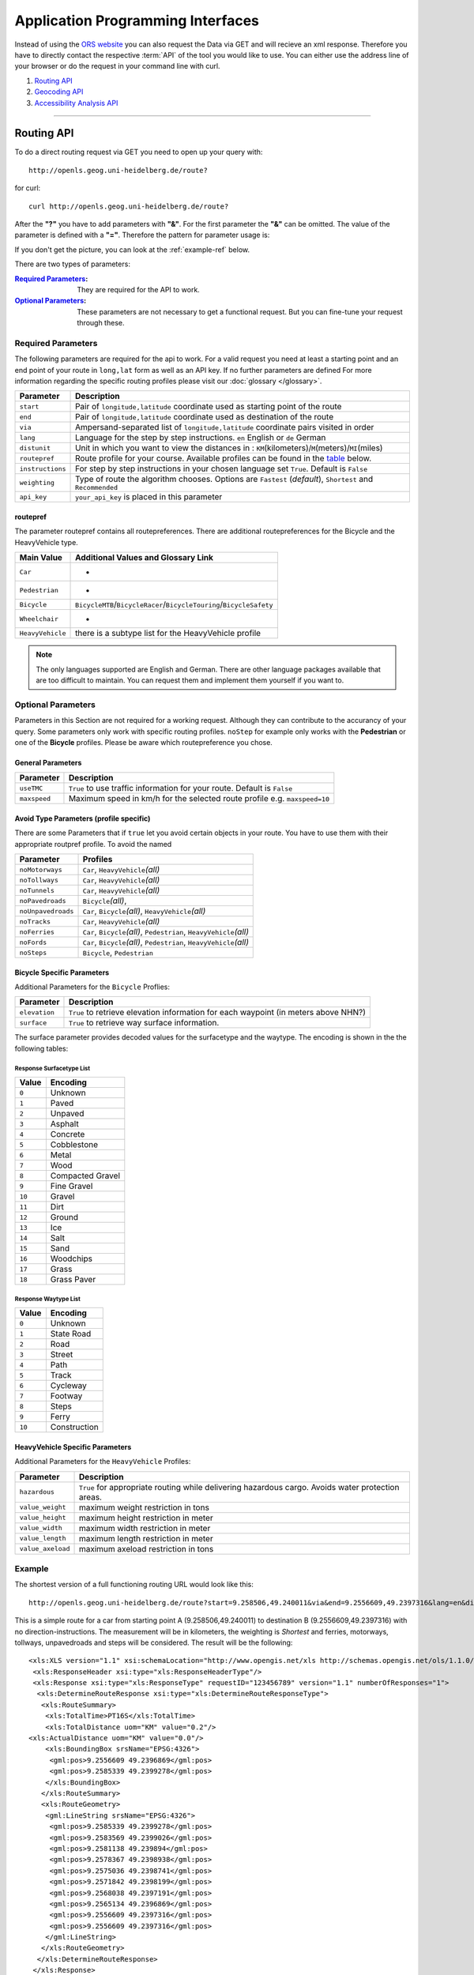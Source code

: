Application Programming Interfaces
==================================

Instead of using the `ORS website <http://www.openrouteservice.org>`__ you can also request the Data via GET and will recieve an xml response.
Therefore you have to directly contact the respective :term:`API` of the tool you would like to use. You can either use the address line of your browser or do the request in your command line with curl.

#. `Routing API`_
#. `Geocoding API`_
#. `Accessibility Analysis API`_

------------

Routing API
------------

To do a direct routing request via GET you need to open up your query with::

 http://openls.geog.uni-heidelberg.de/route?

for curl::

 curl http://openls.geog.uni-heidelberg.de/route?

.. _par-ref:

After the **"?"** you have to add parameters with **"&"**. For the first parameter the **"&"** can be omitted. The value of the parameter is defined with a **"="**. Therefore the pattern for parameter usage is:

.. centered:: **&**\ ``parameter``\ **=**\ ``value``

If you don't get the picture, you can look at the :ref:`example-ref` below.

There are two types of parameters:

:`Required Parameters`_: They are required for the API to work.
:`Optional Parameters`_: These parameters are not necessary to get a functional request. But you can fine-tune your request through these.

.. _req-ref:

Required Parameters
+++++++++++++++++++

The following parameters are required for the api to work. For a valid request you need at least a starting point and an end point of your route in ``long,lat`` form as well as an API key. If no further parameters are defined  For more information regarding the specific routing profiles please visit our :doc:`glossary </glossary>`.

+--------------------+------------------------------------------------------------------------------------------------------------+
| Parameter          | Description                                                                                                |
+====================+============================================================================================================+
| ``start``          | Pair of ``longitude,latitude`` coordinate used as starting point of the route                              |
+--------------------+------------------------------------------------------------------------------------------------------------+
| ``end``            | Pair of ``longitude,latitude`` coordinate used as destination of the route                                 |
+--------------------+------------------------------------------------------------------------------------------------------------+
| ``via``            | Ampersand-separated list of ``longitude,latitude`` coordinate pairs visited in order                       |
+--------------------+------------------------------------------------------------------------------------------------------------+
| ``lang``           | Language for the step by step instructions. ``en`` English or ``de`` German                                |
+--------------------+------------------------------------------------------------------------------------------------------------+
| ``distunit``       | Unit in which you want to view the distances in : ``KM``\ (kilometers)\/``M``\ (meters)\/``MI``\ (miles)   |
+--------------------+------------------------------------------------------------------------------------------------------------+
| ``routepref``      | Route profile for your course. Available profiles can be found in the `table`__ below.                     |
+--------------------+------------------------------------------------------------------------------------------------------------+
| ``instructions``   | For step by step instructions in your chosen language set ``True``. Default is ``False``                   |
+--------------------+------------------------------------------------------------------------------------------------------------+
| ``weighting``      | Type of route the algorithm chooses. Options are ``Fastest`` (*default*), ``Shortest`` and ``Recommended`` |
+--------------------+------------------------------------------------------------------------------------------------------------+
| ``api_key``        | ``your_api_key`` is placed in this parameter                                                               |
+--------------------+------------------------------------------------------------------------------------------------------------+

__ routepref_

routepref
>>>>>>>>>

The parameter routepref contains all routepreferences. There are additional routepreferences for the Bicycle and the HeavyVehicle type.

+------------------+-------------------------------------------------------------------------------+
| Main Value       | Additional Values and Glossary Link                                           |
+==================+===============================================================================+
| ``Car``          | -                                                                             |
+------------------+-------------------------------------------------------------------------------+
| ``Pedestrian``   | -                                                                             |
+------------------+-------------------------------------------------------------------------------+
| ``Bicycle``      | ``BicycleMTB``\/\ ``BicycleRacer``\/\ ``BicycleTouring``\/\ ``BicycleSafety`` |
+------------------+-------------------------------------------------------------------------------+
| ``Wheelchair``   | -                                                                             |
+------------------+-------------------------------------------------------------------------------+
| ``HeavyVehicle`` | there is a subtype list for the HeavyVehicle profile                          |
+------------------+-------------------------------------------------------------------------------+
				
.. note:: The only languages supported are English and German. There are other language packages available that are too difficult to maintain. You can request them and implement them yourself if you want to.


..
	weighting
	>>>>>>>>>
	+-------------+------------------------------------------------------------+
	| Value       | Description                                                |
	+=============+============================================================+
	| Fastest     | The fastest route uses speed limits etc.....               |
	+-------------+------------------------------------------------------------+
	| Shortest    | The shortest route ...                                     |
	+-------------+------------------------------------------------------------+
	| Recommended | This mode will include POIs to give you a trip to remember |
	+-------------+------------------------------------------------------------+


Optional Parameters
+++++++++++++++++++

Parameters in this Section are not required for a working request. Although they can contribute to the accurancy of your query. Some parameters only work with specific routing profiles. ``noStep`` for example only works with the **Pedestrian** or one of the **Bicycle** profiles. Please be aware which routepreference you chose.


General Parameters
>>>>>>>>>>>>>>>>>>>>

+--------------+---------------------------------------------------------------------------+
| Parameter    | Description                                                               |
+==============+===========================================================================+
| ``useTMC``   | ``True`` to use traffic information for your route. Default is ``False``  |
+--------------+---------------------------------------------------------------------------+
| ``maxspeed`` | Maximum speed in km/h for the selected route profile e.g. ``maxspeed=10`` |
+--------------+---------------------------------------------------------------------------+


Avoid Type Parameters (profile specific)
>>>>>>>>>>>>>>>>>>>>>>>>>>>>>>>>>>>>>>>>

There are some Parameters that if ``true`` let you avoid certain objects in your route. You have to use them with their appropriate routpref profile. To avoid the named

+--------------------+--------------------------------------------------------------------------+
| Parameter          | Profiles                                                                 |
+====================+==========================================================================+
| ``noMotorways``    | ``Car``, ``HeavyVehicle``\ `(all)`                                       |
+--------------------+--------------------------------------------------------------------------+
| ``noTollways``     | ``Car``, ``HeavyVehicle``\ `(all)`                                       |
+--------------------+--------------------------------------------------------------------------+
| ``noTunnels``      | ``Car``, ``HeavyVehicle``\ `(all)`                                       |
+--------------------+--------------------------------------------------------------------------+
| ``noPavedroads``   | ``Bicycle``\ `(all)`,                                                    |
+--------------------+--------------------------------------------------------------------------+
| ``noUnpavedroads`` | ``Car``, ``Bicycle``\ `(all)`, ``HeavyVehicle``\ `(all)`                 |
+--------------------+--------------------------------------------------------------------------+
| ``noTracks``       | ``Car``, ``HeavyVehicle``\ `(all)`                                       |
+--------------------+--------------------------------------------------------------------------+
| ``noFerries``      | ``Car``, ``Bicycle``\ `(all)`, ``Pedestrian``, ``HeavyVehicle``\ `(all)` |
+--------------------+--------------------------------------------------------------------------+
| ``noFords``        | ``Car``, ``Bicycle``\ `(all)`, ``Pedestrian``, ``HeavyVehicle``\ `(all)` |
+--------------------+--------------------------------------------------------------------------+
| ``noSteps``        | ``Bicycle``, ``Pedestrian``                                              |
+--------------------+--------------------------------------------------------------------------+

Bicycle Specific Parameters
>>>>>>>>>>>>>>>>>>>>>>>>>>>

Additional Parameters for the ``Bicycle`` Proflies:

+---------------+-------------------------------------------------------------------------------------+
| Parameter     | Description                                                                         |
+===============+=====================================================================================+
| ``elevation`` | ``True`` to retrieve elevation information for each waypoint (in meters above NHN?) |
+---------------+-------------------------------------------------------------------------------------+
| ``surface``   | ``True`` to retrieve way surface information.                                       |
+---------------+-------------------------------------------------------------------------------------+

The surface parameter provides decoded values for the surfacetype and the waytype. The encoding is shown in the the following tables:

Response Surfacetype List
<<<<<<<<<<<<<<<<<<<<<<<<<

+--------+------------------+
| Value  | Encoding         |
+========+==================+
| ``0``  | Unknown          |
+--------+------------------+
| ``1``  | Paved            |
+--------+------------------+
| ``2``  | Unpaved          |
+--------+------------------+
| ``3``  | Asphalt          |
+--------+------------------+
| ``4``  | Concrete         |
+--------+------------------+
| ``5``  | Cobblestone      |
+--------+------------------+
| ``6``  | Metal            |
+--------+------------------+
| ``7``  | Wood             |
+--------+------------------+
| ``8``  | Compacted Gravel |
+--------+------------------+
| ``9``  | Fine Gravel      |
+--------+------------------+
| ``10`` | Gravel           |
+--------+------------------+
| ``11`` | Dirt             |
+--------+------------------+
| ``12`` | Ground           |
+--------+------------------+
| ``13`` | Ice              |
+--------+------------------+
| ``14`` | Salt             |
+--------+------------------+
| ``15`` | Sand             |
+--------+------------------+
| ``16`` | Woodchips        |
+--------+------------------+
| ``17`` | Grass            |
+--------+------------------+
| ``18`` | Grass Paver      |
+--------+------------------+

Response Waytype List
<<<<<<<<<<<<<<<<<<<<<

+--------+--------------+
| Value  | Encoding     |
+========+==============+
| ``0``  | Unknown      |
+--------+--------------+
| ``1``  | State Road   |
+--------+--------------+
| ``2``  | Road         |
+--------+--------------+
| ``3``  | Street       |
+--------+--------------+
| ``4``  | Path         |
+--------+--------------+
| ``5``  | Track        |
+--------+--------------+
| ``6``  | Cycleway     |
+--------+--------------+
| ``7``  | Footway      |
+--------+--------------+
| ``8``  | Steps        |
+--------+--------------+
| ``9``  | Ferry        |
+--------+--------------+
| ``10`` | Construction |
+--------+--------------+

HeavyVehicle Specific Parameters
>>>>>>>>>>>>>>>>>>>>>>>>>>>>>>>>

Additional Parameters for the ``HeavyVehicle`` Profiles:

+-------------------+---------------------------------------------------------------------------------------------------+
| Parameter         | Description                                                                                       |
+===================+===================================================================================================+
| ``hazardous``     | ``True`` for appropriate routing while delivering hazardous cargo. Avoids water protection areas. |
+-------------------+---------------------------------------------------------------------------------------------------+
| ``value_weight``  | maximum weight restriction in tons                                                                |
+-------------------+---------------------------------------------------------------------------------------------------+
| ``value_height``  | maximum height restriction in meter                                                               |
+-------------------+---------------------------------------------------------------------------------------------------+
| ``value_width``   | maximum width restriction in meter                                                                |
+-------------------+---------------------------------------------------------------------------------------------------+
| ``value_length``  | maximum length restriction in meter                                                               |
+-------------------+---------------------------------------------------------------------------------------------------+
| ``value_axeload`` | maximum axeload restriction in tons                                                               |
+-------------------+---------------------------------------------------------------------------------------------------+

..
	Additional Routepreferences
	>>>>>>>>>>>>>>>>>>>>>>>>>>>
	There are additional profiles for the `routepref` parameter for different Bicycle and Heavyvehicle Types. For each of these special route profiles you can set specific parameters.
	Bicycle-type
	<<<<<<<<<<<<
	+----------------+-----------------------+
	| Value          | Description           |
	+================+=======================+
	| BicycleMTB     | Mountainbike profile  |
	+----------------+-----------------------+
	| BicycleRacer   | Racing profile        |
	+----------------+-----------------------+
	| BicycleTouring | Touring profile       |
	+----------------+-----------------------+
	| BicycleSafety  | Safety profile        |
	+----------------+-----------------------+
	HeavyVehicle-type
	<<<<<<<<<<<<<<<<<
	+--------------+----------------------+
	| Value        | Description          |
	+==============+======================+
	| Goods        | Goods profile        |
	+--------------+----------------------+
	| Bus          | Bus profile          |
	+--------------+----------------------+
	| Agricultural | Agricultural profile |
	+--------------+----------------------+
	| Foresty      | Foresty profile      |
	+--------------+----------------------+
	| Delivery     | Delivery profile     |
	+--------------+----------------------+

.. _example-ref:

Example
+++++++



The shortest version of a full functioning routing URL would look like this::

  http://openls.geog.uni-heidelberg.de/route?start=9.258506,49.240011&via&end=9.2556609,49.2397316&lang=en&distunit=KM&routepref=Car&weighting&noMotorways&noTollways&noUnpavedroads&noSteps&noFerries&instructions&api_key=eb85f2a6a61aafaebe7e2f2a89b102f5	

.. needs revision

This is a simple route for a car from starting point A (9.258506,49.240011) to destination B (9.2556609,49.2397316) with no direction-instructions. The measurement will be in kilometers, the weighting is `Shortest` and ferries, motorways, tollways, unpavedroads and steps will be considered. The result will be the following:

.. highlight:: xml

::

	<xls:XLS version="1.1" xsi:schemaLocation="http://www.opengis.net/xls http://schemas.opengis.net/ols/1.1.0/RouteService.xsd">
	 <xls:ResponseHeader xsi:type="xls:ResponseHeaderType"/>
	 <xls:Response xsi:type="xls:ResponseType" requestID="123456789" version="1.1" numberOfResponses="1">
	  <xls:DetermineRouteResponse xsi:type="xls:DetermineRouteResponseType">
	   <xls:RouteSummary>
	    <xls:TotalTime>PT16S</xls:TotalTime>
	    <xls:TotalDistance uom="KM" value="0.2"/>
        <xls:ActualDistance uom="KM" value="0.0"/>
	    <xls:BoundingBox srsName="EPSG:4326">
	     <gml:pos>9.2556609 49.2396869</gml:pos>
	     <gml:pos>9.2585339 49.2399278</gml:pos>
	    </xls:BoundingBox>
	   </xls:RouteSummary>
	   <xls:RouteGeometry>
	    <gml:LineString srsName="EPSG:4326">
	     <gml:pos>9.2585339 49.2399278</gml:pos>
	     <gml:pos>9.2583569 49.2399026</gml:pos>
	     <gml:pos>9.2581138 49.239894</gml:pos>
	     <gml:pos>9.2578367 49.2398938</gml:pos>
	     <gml:pos>9.2575036 49.2398741</gml:pos>
	     <gml:pos>9.2571842 49.2398199</gml:pos>
	     <gml:pos>9.2568038 49.2397191</gml:pos>
	     <gml:pos>9.2565134 49.2396869</gml:pos>
	     <gml:pos>9.2556609 49.2397316</gml:pos>
	     <gml:pos>9.2556609 49.2397316</gml:pos>
	    </gml:LineString>
	   </xls:RouteGeometry>
	  </xls:DetermineRouteResponse>
	 </xls:Response>
	</xls:XLS>

..
 Further examples (without response):


.. attention:: Parameters as well as values are `case sensitive`. The input order doesn't matter though. 

Errors
++++++

Currently we are not supporting Error coding. If your route could't be rendered the xml file will contain an error Message similar to this: ::

 <xls:ErrorList>
  <xls:Error errorCode="Unknown" severity="Error" locationPath="OpenLS Route Service - RSListener, Message: " message="Internal Service Exception: java.lang.Exception Internal Service Exception Message: Cannot find point 0: 20.38325080173755,14.721679687500002 ..."/>
 </xls:ErrorList>

In that case there aren't any usable roads in the vicinity of the start and endpoints. You can try to place your points closer to existing data.

..
	<xls:ErrorList>
	      <xls:Error errorCode="Unknown" severity="Error" locationPath="OpenLS Route Service - RSListener, Message: " message="Internal Service Exception: java.lang.Exception
	Internal Service Exception Message: Cannot find point 0: 20.38325080173755,14.721679687500002
	 [Exception]org.freeopenls.routeservice.routing.Routing.doRouting(Routing.java:94)
	 [Exception]org.freeopenls.routeservice.documents.RequestXLSDocument.doRoutePlan(RequestXLSDocument.java:467)
	 [Exception]org.freeopenls.routeservice.documents.RequestXLSDocument.doRouteRequest(RequestXLSDocument.java:152)
	 [Exception]org.freeopenls.routeservice.RSListener.receiveCompleteRequest(RSListener.java:139)
	 [Exception]org.freeopenls.routeservice.RequestOperator.doOperation(RequestOperator.java:67)
	 [Exception]org.freeopenls.routeservice.RSServlet.doPost(RSServlet.java:125)
	 [Exception]javax.servlet.http.HttpServlet.service(HttpServlet.java:646)
	 [Exception]javax.servlet.http.HttpServlet.service(HttpServlet.java:727)
	 [Exception]org.apache.catalina.core.ApplicationFilterChain.internalDoFilter(ApplicationFilterChain.java:303)
	 [Exception]org.apache.catalina.core.ApplicationFilterChain.doFilter(ApplicationFilterChain.java:208)
	 [Exception]org.apache.tomcat.websocket.server.WsFilter.doFilter(WsFilter.java:52)
	 [Exception]org.apache.catalina.core.ApplicationFilterChain.internalDoFilter(ApplicationFilterChain.java:241)
	 [Exception]org.apache.catalina.core.ApplicationFilterChain.doFilter(ApplicationFilterChain.java:208)
	 [Exception]org.freeopenls.servlet.filters.PiwikRequestFilter.doFilter(PiwikRequestFilter.java:82)
	 [Exception]org.apache.catalina.core.ApplicationFilterChain.internalDoFilter(ApplicationFilterChain.java:241)
	 [Exception]org.apache.catalina.core.ApplicationFilterChain.doFilter(ApplicationFilterChain.java:208)
	 [Exception]org.freeopenls.servlet.filters.RequestRateThrottleFilter.doFilter(RequestRateThrottleFilter.java:125)
	 [Exception]org.apache.catalina.core.ApplicationFilterChain.internalDoFilter(ApplicationFilterChain.java:241)
	 [Exception]org.apache.catalina.core.ApplicationFilterChain.doFilter(ApplicationFilterChain.java:208)
	 [Exception]org.freeopenls.servlet.filters.UserAuthenticationFilter.doFilter(UserAuthenticationFilter.java:113)
	 [Exception]org.apache.catalina.core.ApplicationFilterChain.internalDoFilter(ApplicationFilterChain.java:241)
	 [Exception]org.apache.catalina.core.ApplicationFilterChain.doFilter(ApplicationFilterChain.java:208)
	 [Exception]org.apache.catalina.core.StandardWrapperValve.invoke(StandardWrapperValve.java:220)
	 [Exception]org.apache.catalina.core.StandardContextValve.invoke(StandardContextValve.java:122)
	 [Exception]org.apache.catalina.authenticator.AuthenticatorBase.invoke(AuthenticatorBase.java:501)
	 [Exception]org.apache.catalina.core.StandardHostValve.invoke(StandardHostValve.java:171)
	 [Exception]org.apache.catalina.valves.ErrorReportValve.invoke(ErrorReportValve.java:102)
	 [Exception]org.apache.catalina.valves.AccessLogValve.invoke(AccessLogValve.java:950)
	 [Exception]org.apache.catalina.core.StandardEngineValve.invoke(StandardEngineValve.java:116)
	 [Exception]org.apache.catalina.connector.CoyoteAdapter.service(CoyoteAdapter.java:408)
	 [Exception]org.apache.coyote.http11.AbstractHttp11Processor.process(AbstractHttp11Processor.java:1040)
	 [Exception]org.apache.coyote.AbstractProtocol$AbstractConnectionHandler.process(AbstractProtocol.java:607)
	 [Exception]org.apache.tomcat.util.net.AprEndpoint$SocketWithOptionsProcessor.run(AprEndpoint.java:2379)
	 [Exception]java.util.concurrent.ThreadPoolExecutor.runWorker(ThreadPoolExecutor.java:1142)
	 [Exception]java.util.concurrent.ThreadPoolExecutor$Worker.run(ThreadPoolExecutor.java:617)
	 [Exception]org.apache.tomcat.util.threads.TaskThread$WrappingRunnable.run(TaskThread.java:61)
	 [Exception]java.lang.Thread.run(Thread.java:745)
	"/>
	    </xls:ErrorList>

-----------

Geocoding API
-------------

If you want to carry out either a normal geocoding or a reverse geocoding query via GET start your request with::

 http://openls.geog.uni-heidelberg.de/geocode?

for curl::

 curl http://openls.geog.uni-heidelberg.de/geocode?

Whether you get a normal or a reverse response depends on your input Parameters. The usage of the parameters is the same as for the :ref:`routing section <par-ref>`.


Normal Geocoding Parameters
+++++++++++++++++++++++++++

Returns a list of coordinates matching your search input.

+--------------------+-------------------------------------------------+
| Parameter          | Description                                     |
+====================+=================================================+
| ``FreeFormAdress`` | Name of location, street address or postal code |
+--------------------+-------------------------------------------------+
| ``MaxResponse``    | Maximum number of responses e.g. ``10``         |
+--------------------+-------------------------------------------------+
| ``api_key``        | ``your_api_key`` is placed in this parameter    |
+--------------------+-------------------------------------------------+


Reverse Geocoding Parameters
++++++++++++++++++++++++++++

As a result of a reverse geocoding request you will always get exactly one match. It is the next enclosing Object which surrounds the given coordinate. The MaxResponse parameter is still needed. (Will be fixed soon)

+-----------------+--------------------------------------------------------------------------------------+
| Parameter       | Description                                                                          |
+=================+======================================================================================+
| ``lon``         | ``Longitude`` of coordinate of interest                                              |
+-----------------+--------------------------------------------------------------------------------------+
| ``lat``         | ``Latitude`` of coordinate of interest                                               |
+-----------------+--------------------------------------------------------------------------------------+
| ``MaxResponse`` | ``1``                                                                                |
+-----------------+--------------------------------------------------------------------------------------+
| ``lang``        | Language of Reverse Geocode response ``de`` (Deutsch)\ *(default)*, ``en`` (English) |
+-----------------+--------------------------------------------------------------------------------------+
| ``api_key``     | ``your_api_key`` is placed in this parameter                                         |
+-----------------+--------------------------------------------------------------------------------------+

.. _example-ref2:

Example
+++++++

The following example covers a search request for *Heidelberg, Mathematikon* with a maximum of 10 responses:

:: 

	http://openls.geog.uni-heidelberg.de/geocode?FreeFormAdress=Heidelberg,%20Mathematikon&MaxResponse=10&api_key=eb85f2a6a61aafaebe7e2f2a89b102f5

As a result we get the following xml file with three matches:

::

	<xls:XLS version="1.1" xsi:schemaLocation="http://www.opengis.net/xls http://schemas.opengis.net/ols/1.1.0/LocationUtilityService.xsd">
	 <xls:ResponseHeader xsi:type="xls:ResponseHeaderType"/>
	 <xls:Response xsi:type="xls:ResponseType" requestID="123456789" version="1.1" numberOfResponses="1">
	  <xls:GeocodeResponse xsi:type="xls:GeocodeResponseType">
	   <xls:GeocodeResponseList numberOfGeocodedAddresses="3">
	    <xls:GeocodedAddress>
	     <gml:Point>
	      <gml:pos srsName="EPSG:4326">8.6754713 49.4184374</gml:pos>
	     </gml:Point>
	     <xls:Address countryCode="">
	      <xls:StreetAddress>
	       <xls:Building buildingName="Mathematikon" number="41-49"/>
	       <xls:Street officialName="Berliner Straße"/>
	      </xls:StreetAddress>
	      <xls:Place type="Country">Deutschland</xls:Place>
	      <xls:Place type="CountrySubdivision">Baden-Württemberg</xls:Place>
	      <xls:Place type="Municipality">Heidelberg</xls:Place>
	      <xls:PostalCode>69120</xls:PostalCode>
	     </xls:Address>
	     <xls:GeocodeMatchCode accuracy="1.0"/>
	    </xls:GeocodedAddress>
	    <xls:GeocodedAddress>
	     <gml:Point>
	      <gml:pos srsName="EPSG:4326">8.6754603 49.4189858</gml:pos>
	     </gml:Point>
	   	 <xls:Address countryCode="">
	   	  <xls:StreetAddress>
	   	   <xls:Building buildingName="Mathematikon" number="41-47"/>
	   	   <xls:Street officialName="Berliner Straße"/>
	   	  </xls:StreetAddress>
	   	  <xls:Place type="Country">Deutschland</xls:Place>
	   	  <xls:Place type="CountrySubdivision">Baden-Württemberg</xls:Place>
	   	  <xls:Place type="Municipality">Heidelberg</xls:Place>
	   	  <xls:PostalCode>69120</xls:PostalCode>
	   	 </xls:Address>
	   	 <xls:GeocodeMatchCode accuracy="1.0"/>
	    </xls:GeocodedAddress>
	    <xls:GeocodedAddress>
	     <gml:Point>
	      <gml:pos srsName="EPSG:4326">8.6751818 49.4175293</gml:pos>
	     </gml:Point>
	    <xls:Address countryCode="">
	     <xls:StreetAddress>
	      <xls:Building buildingName="INF 205 Mathematikon" number="205"/>
	       <xls:Street officialName="Im Neuenheimer Feld"/>
	       </xls:StreetAddress>
	      <xls:Place type="Country">Deutschland</xls:Place>
	      <xls:Place type="CountrySubdivision">Baden-Württemberg</xls:Place>
	      <xls:Place type="Municipality">Heidelberg</xls:Place>
	      <xls:PostalCode>69120</xls:PostalCode>
	     </xls:Address>
	     <xls:GeocodeMatchCode accuracy="1.0"/>
	    </xls:GeocodedAddress>
	   </xls:GeocodeResponseList>
	  </xls:GeocodeResponse>
	 </xls:Response>
	</xls:XLS>


For the reverse geocoding example we use the coordinates of the *"Brunnen der Völkerfreundschaft"* in Berlin:

:: 

	http://openls.geog.uni-heidelberg.de/geocode?lon=13.4127&lat=52.5220&MaxResponse=5&api_key=eb85f2a6a61aafaebe7e2f2a89b102f5

As result we end up at the right location and get the full address as well as the distance to the center of the object in which the point is located:

::

 <xls:XLS version="1.1" xsi:schemaLocation="http://www.opengis.net/xls http://schemas.opengis.net/ols/1.1.0/LocationUtilityService.xsd">
  <xls:ResponseHeader xsi:type="xls:ResponseHeaderType"/>
  <xls:Response xsi:type="xls:ResponseType" requestID="123456789" version="1.1" numberOfResponses="1">
   <xls:ReverseGeocodeResponse xsi:type="xls:ReverseGeocodeResponseType">
    <xls:ReverseGeocodedLocation>
     <gml:Point>
      <gml:pos srsName="EPSG:4326">13.4127725 52.5220133</gml:pos>
     </gml:Point>
     <xls:Address countryCode="">
      <xls:StreetAddress>
       <xls:Building buildingName="Brunnen der Völkerfreundschaft"/>
       <xls:Street officialName="Alexanderplatz"/>
      </xls:StreetAddress>
      <xls:Place type="Country">Germany</xls:Place>
      <xls:Place type="CountrySubdivision">Berlin</xls:Place>
      <xls:Place type="Municipality">Berlin</xls:Place>
      <xls:PostalCode>10178</xls:PostalCode>
     </xls:Address>
     <xls:SearchCentreDistance uom="M" value="8.2"/>
    </xls:ReverseGeocodedLocation>
   </xls:ReverseGeocodeResponse>
  </xls:Response>
 </xls:XLS>


--------

Accessibility Analysis API
--------------------------

For an Accessibillity Analysis of a geographical position open your query with::

 http://openls.geog.uni-heidelberg.de/analyse?

for curl::

 curl http://openls.geog.uni-heidelberg.de/analyse?

The usage of the parameters is the same as for the :ref:`routing section <par-ref>`.

Parameters
++++++++++

+---------------------+------------------------------------------------------------------------------------------------+
| Parameter           | Description                                                                                    |
+=====================+================================================================================================+
| ``position``        | Pair of ``longitude,latitude`` coordinates for the point of interest                           |
+---------------------+------------------------------------------------------------------------------------------------+
| ``routePreference`` | Route profile of the AA. Options are ``Car``, ``Pedestrian``, ``Bicycle`` and ``HeavyVehicle`` |
+---------------------+------------------------------------------------------------------------------------------------+
| ``method``          | Method of generating the Isochrones. Can be ``RecursiveGrid`` or ``TIN``                       |
+---------------------+------------------------------------------------------------------------------------------------+
| ``interval``        | Interval of the Isochrones in **seconds** e.g. ``300`` for 5 minutes                           |
+---------------------+------------------------------------------------------------------------------------------------+
| ``minutes``         | Maximum range of the analysis in **minutes** e.g. ``0-30``                                     |
+---------------------+------------------------------------------------------------------------------------------------+
| ``api_key``         | ``your_api_key`` is placed in this parameter                                                   |
+---------------------+------------------------------------------------------------------------------------------------+

.. note:: The ``interval`` parameter has to be equal or smaller than the ``minutes`` parameter. For a maximum range of ``minutes=30`` the maximum interval would be ``interval=1800`` 

Example
+++++++

The following example is rendered with the RecursiveGrid method and has a maximum range of 4 minutes with a 2 minute interval: ::

 http://openls.geog.uni-heidelberg.de/analyse?api_key=ee0b8233adff52ce9fd6afc2a2859a28&position=8.661367306640742,49.42859632294706&minutes=4&routePreference=Car&method=RecursiveGrid&interval=120

The result gives us two rings with a 2 minute distance: ::

 <aas:AAS version="1.0" xsi:schemaLocation="http://www.geoinform.fh-mainz.de/aas D:/Schemata/AAS1.0/AccessibilityService.xsd">
  <aas:ResponseHeader xsi:type="aas:ResponseHeaderType"/>
  <aas:Response xsi:type="aas:ResponseType" requestID="00" version="1.0">
   <aas:AccessibilityResponse xsi:type="aas:AccessibilityResponseType">
    <aas:AccessibilitySummary>
     <aas:NumberOfLocations>0</aas:NumberOfLocations>
     <aas:BoundingBox srsName="EPSG:4326">
      <gml:pos>8.6501824 49.4192320</gml:pos>
      <gml:pos>8.6767241 49.4380287</gml:pos>
     </aas:BoundingBox>
    </aas:AccessibilitySummary>
    <aas:AccessibilityGeometry>
     <aas:Isochrone time="120.0">
      <aas:IsochroneGeometry area="1350947.14">
       <gml:Polygon srsName="EPSG:4326">
        <gml:exterior>
         <gml:LinearRing xsi:type="gml:LinearRingType">
          <gml:pos>8.6540978 49.4268832</gml:pos>
          <gml:pos>8.6559152 49.4268349</gml:pos>
          <gml:pos>8.6560450 49.4267997</gml:pos>
          <gml:pos>8.6577326 49.4262919</gml:pos>
          <gml:pos>8.6595499 49.4257842</gml:pos>
          <gml:pos>8.6613673 49.4263097</gml:pos>
          <gml:pos>8.6631847 49.4265321</gml:pos>
          <gml:pos>8.6650020 49.4264503</gml:pos>
          <gml:pos>8.6652847 49.4267997</gml:pos>
          <gml:pos>8.6650020 49.4271590</gml:pos>
          <gml:pos>8.6631847 49.4271306</gml:pos>
          <gml:pos>8.6625517 49.4285963</gml:pos>
          <gml:pos>8.6631847 49.4292839</gml:pos>
          <gml:pos>8.6644828 49.4303930</gml:pos>
          <gml:pos>8.6650020 49.4318902</gml:pos>
          <gml:pos>8.6668194 49.4320860</gml:pos>
          <gml:pos>8.6668876 49.4321896</gml:pos>
          <gml:pos>8.6668194 49.4323019</gml:pos>
          <gml:pos>8.6650020 49.4324214</gml:pos>
          <gml:pos>8.6631847 49.4333364</gml:pos>
          <gml:pos>8.6613673 49.4335090</gml:pos>
          <gml:pos>8.6602639 49.4339862</gml:pos>
          <gml:pos>8.6595499 49.4342429</gml:pos>
          <gml:pos>8.6592903 49.4339862</gml:pos>
          <gml:pos>8.6586413 49.4321896</gml:pos>
          <gml:pos>8.6577326 49.4320514</gml:pos>
          <gml:pos>8.6574530 49.4321896</gml:pos>
          <gml:pos>8.6559152 49.4326256</gml:pos>
          <gml:pos>8.6549925 49.4321896</gml:pos>
          <gml:pos>8.6540978 49.4310840</gml:pos>
          <gml:pos>8.6522805 49.4305053</gml:pos>
          <gml:pos>8.6522426 49.4303930</gml:pos>
          <gml:pos>8.6522523 49.4285963</gml:pos>
          <gml:pos>8.6522805 49.4283397</gml:pos>
          <gml:pos>8.6540978 49.4268832</gml:pos>
         </gml:LinearRing>
        </gml:exterior>
       </gml:Polygon>
      </aas:IsochroneGeometry>
     </aas:Isochrone>
     <aas:Isochrone time="240.0">
      <aas:IsochroneGeometry area="4859691.72">
       <gml:Polygon srsName="EPSG:4326">
        <gml:exterior>
         <gml:LinearRing xsi:type="gml:LinearRingType">
          <gml:pos>8.6540978 49.4249448</gml:pos>
          <gml:pos>8.6551932 49.4232064</gml:pos>
          <gml:pos>8.6559152 49.4229412</gml:pos>
          <gml:pos>8.6576791 49.4214098</gml:pos>
          <gml:pos>8.6577326 49.4209411</gml:pos>
          <gml:pos>8.6590199 49.4196131</gml:pos>
          <gml:pos>8.6595499 49.4192320</gml:pos>
          <gml:pos>8.6597900 49.4196131</gml:pos>
          <gml:pos>8.6613673 49.4208846</gml:pos>
          <gml:pos>8.6618216 49.4214098</gml:pos>
          <gml:pos>8.6631847 49.4225211</gml:pos>
          <gml:pos>8.6650020 49.4231652</gml:pos>
          <gml:pos>8.6668194 49.4229437</gml:pos>
          <gml:pos>8.6686368 49.4225263</gml:pos>
          <gml:pos>8.6704541 49.4229737</gml:pos>
          <gml:pos>8.6709085 49.4232064</gml:pos>
          <gml:pos>8.6709518 49.4250030</gml:pos>
          <gml:pos>8.6704541 49.4254522</gml:pos>
          <gml:pos>8.6690911 49.4267997</gml:pos>
          <gml:pos>8.6704541 49.4283475</gml:pos>
          <gml:pos>8.6709085 49.4285963</gml:pos>
          <gml:pos>8.6709085 49.4303930</gml:pos>
          <gml:pos>8.6722715 49.4314771</gml:pos>
          <gml:pos>8.6738492 49.4303930</gml:pos>
          <gml:pos>8.6740889 49.4302177</gml:pos>
          <gml:pos>8.6759062 49.4300414</gml:pos>
          <gml:pos>8.6767241 49.4303930</gml:pos>
          <gml:pos>8.6759062 49.4312913</gml:pos>
          <gml:pos>8.6754642 49.4321896</gml:pos>
          <gml:pos>8.6740889 49.4335870</gml:pos>
          <gml:pos>8.6722715 49.4334913</gml:pos>
          <gml:pos>8.6704541 49.4326388</gml:pos>
          <gml:pos>8.6686368 49.4326388</gml:pos>
          <gml:pos>8.6672737 49.4339862</gml:pos>
          <gml:pos>8.6668194 49.4353473</gml:pos>
          <gml:pos>8.6650020 49.4354781</gml:pos>
          <gml:pos>8.6631847 49.4357157</gml:pos>
          <gml:pos>8.6630823 49.4357829</gml:pos>
          <gml:pos>8.6613673 49.4367160</gml:pos>
          <gml:pos>8.6601812 49.4375795</gml:pos>
          <gml:pos>8.6595499 49.4379548</gml:pos>
          <gml:pos>8.6577326 49.4380287</gml:pos>
          <gml:pos>8.6574963 49.4375795</gml:pos>
          <gml:pos>8.6562238 49.4357829</gml:pos>
          <gml:pos>8.6559152 49.4348589</gml:pos>
          <gml:pos>8.6540978 49.4344354</gml:pos>
          <gml:pos>8.6522805 49.4344354</gml:pos>
          <gml:pos>8.6504631 49.4344354</gml:pos>
          <gml:pos>8.6502350 49.4339862</gml:pos>
          <gml:pos>8.6501824 49.4321896</gml:pos>
          <gml:pos>8.6504631 49.4314551</gml:pos>
          <gml:pos>8.6515280 49.4303930</gml:pos>
          <gml:pos>8.6521979 49.4285963</gml:pos>
          <gml:pos>8.6522805 49.4282890</gml:pos>
          <gml:pos>8.6533423 49.4267997</gml:pos>
          <gml:pos>8.6540389 49.4250030</gml:pos>
          <gml:pos>8.6540978 49.4249448</gml:pos>
         </gml:LinearRing>
        </gml:exterior>
       </gml:Polygon>
      </aas:IsochroneGeometry>
     </aas:Isochrone>
    </aas:AccessibilityGeometry>
   </aas:AccessibilityResponse>
  </aas:Response>
 </aas:AAS>
 
..
	------------
	Response Type
	--------------
	response type text
